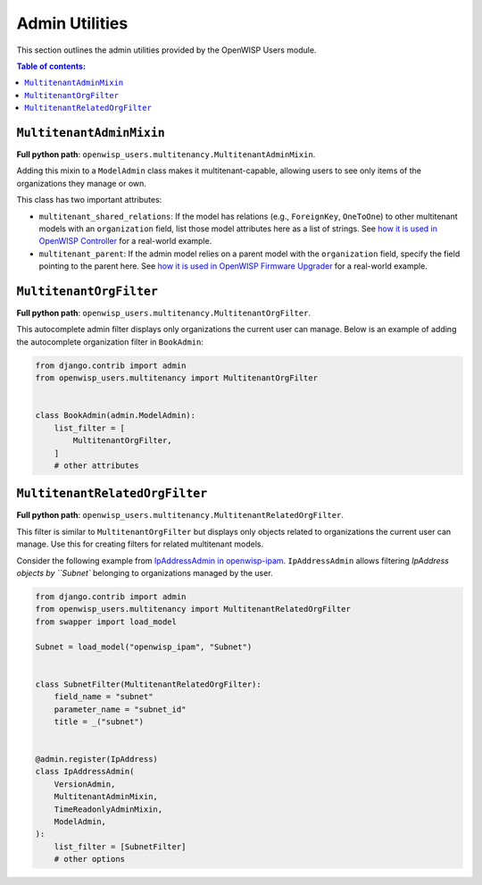 Admin Utilities
===============

This section outlines the admin utilities provided by the OpenWISP Users
module.

.. contents:: **Table of contents**:
    :depth: 2
    :local:

``MultitenantAdminMixin``
-------------------------

**Full python path**:
``openwisp_users.multitenancy.MultitenantAdminMixin``.

Adding this mixin to a ``ModelAdmin`` class makes it multitenant-capable,
allowing users to see only items of the organizations they manage or own.

This class has two important attributes:

- ``multitenant_shared_relations``: If the model has relations (e.g.,
  ``ForeignKey``, ``OneToOne``) to other multitenant models with an
  ``organization`` field, list those model attributes here as a list of
  strings. See `how it is used in OpenWISP Controller
  <https://github.com/openwisp/openwisp-controller/search?q=multitenant_shared_relations>`_
  for a real-world example.
- ``multitenant_parent``: If the admin model relies on a parent model with
  the ``organization`` field, specify the field pointing to the parent
  here. See `how it is used in OpenWISP Firmware Upgrader
  <https://github.com/openwisp/openwisp-firmware-upgrader/search?q=multitenant_parent>`_
  for a real-world example.

``MultitenantOrgFilter``
------------------------

**Full python path**:
``openwisp_users.multitenancy.MultitenantOrgFilter``.

This autocomplete admin filter displays only organizations the current
user can manage. Below is an example of adding the autocomplete
organization filter in ``BookAdmin``:

.. code-block:: python

    from django.contrib import admin
    from openwisp_users.multitenancy import MultitenantOrgFilter


    class BookAdmin(admin.ModelAdmin):
        list_filter = [
            MultitenantOrgFilter,
        ]
        # other attributes

``MultitenantRelatedOrgFilter``
-------------------------------

**Full python path**:
``openwisp_users.multitenancy.MultitenantRelatedOrgFilter``.

This filter is similar to ``MultitenantOrgFilter`` but displays only
objects related to organizations the current user can manage. Use this for
creating filters for related multitenant models.

Consider the following example from `IpAddressAdmin in openwisp-ipam
<https://github.com/openwisp/openwisp-ipam/blob/956d9d25fc1ac339cb148ec7faf80046cc14be37/openwisp_ipam/admin.py#L216-L227>`_.
``IpAddressAdmin`` allows filtering `IpAddress objects by ``Subnet``
belonging to organizations managed by the user.

.. code-block:: python

    from django.contrib import admin
    from openwisp_users.multitenancy import MultitenantRelatedOrgFilter
    from swapper import load_model

    Subnet = load_model("openwisp_ipam", "Subnet")


    class SubnetFilter(MultitenantRelatedOrgFilter):
        field_name = "subnet"
        parameter_name = "subnet_id"
        title = _("subnet")


    @admin.register(IpAddress)
    class IpAddressAdmin(
        VersionAdmin,
        MultitenantAdminMixin,
        TimeReadonlyAdminMixin,
        ModelAdmin,
    ):
        list_filter = [SubnetFilter]
        # other options
